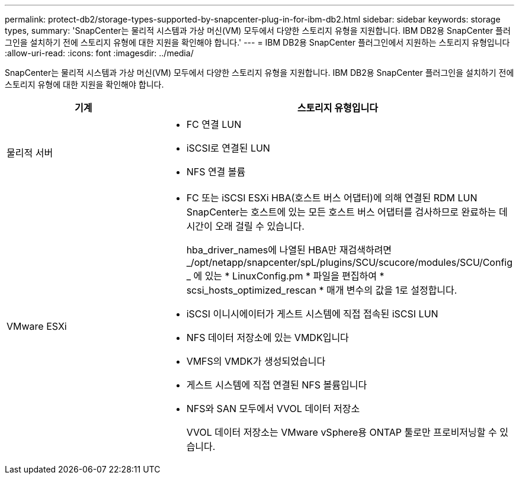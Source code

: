 ---
permalink: protect-db2/storage-types-supported-by-snapcenter-plug-in-for-ibm-db2.html 
sidebar: sidebar 
keywords: storage types, 
summary: 'SnapCenter는 물리적 시스템과 가상 머신(VM) 모두에서 다양한 스토리지 유형을 지원합니다. IBM DB2용 SnapCenter 플러그인을 설치하기 전에 스토리지 유형에 대한 지원을 확인해야 합니다.' 
---
= IBM DB2용 SnapCenter 플러그인에서 지원하는 스토리지 유형입니다
:allow-uri-read: 
:icons: font
:imagesdir: ../media/


[role="lead"]
SnapCenter는 물리적 시스템과 가상 머신(VM) 모두에서 다양한 스토리지 유형을 지원합니다. IBM DB2용 SnapCenter 플러그인을 설치하기 전에 스토리지 유형에 대한 지원을 확인해야 합니다.

|===
| 기계 | 스토리지 유형입니다 


 a| 
물리적 서버
 a| 
* FC 연결 LUN
* iSCSI로 연결된 LUN
* NFS 연결 볼륨




 a| 
VMware ESXi
 a| 
* FC 또는 iSCSI ESXi HBA(호스트 버스 어댑터)에 의해 연결된 RDM LUN SnapCenter는 호스트에 있는 모든 호스트 버스 어댑터를 검사하므로 완료하는 데 시간이 오래 걸릴 수 있습니다.
+
hba_driver_names에 나열된 HBA만 재검색하려면 _/opt/netapp/snapcenter/spL/plugins/SCU/scucore/modules/SCU/Config _ 에 있는 * LinuxConfig.pm * 파일을 편집하여 * scsi_hosts_optimized_rescan * 매개 변수의 값을 1로 설정합니다.

* iSCSI 이니시에이터가 게스트 시스템에 직접 접속된 iSCSI LUN
* NFS 데이터 저장소에 있는 VMDK입니다
* VMFS의 VMDK가 생성되었습니다
* 게스트 시스템에 직접 연결된 NFS 볼륨입니다
* NFS와 SAN 모두에서 VVOL 데이터 저장소
+
VVOL 데이터 저장소는 VMware vSphere용 ONTAP 툴로만 프로비저닝할 수 있습니다.



|===